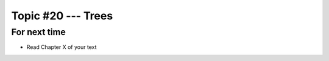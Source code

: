 *******************
Topic #20 --- Trees
*******************



For next time
=============

* Read Chapter X of your text
